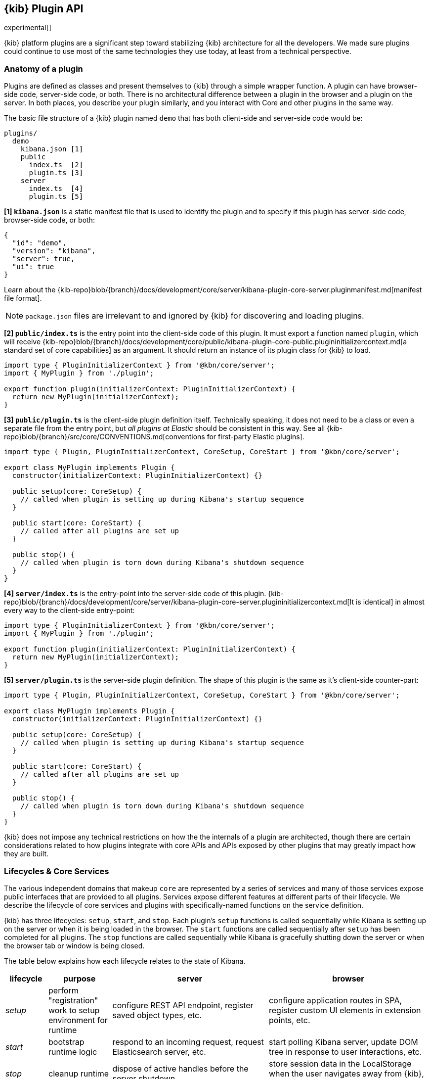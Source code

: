 [[kibana-platform-plugin-api]]
== {kib} Plugin API

experimental[]

{kib} platform plugins are a significant step toward stabilizing {kib} architecture for all the developers.
We made sure plugins could continue to use most of the same technologies they use today, at least from a technical perspective.

=== Anatomy of a plugin

Plugins are defined as classes and present themselves to {kib} 
through a simple wrapper function. A plugin can have browser-side code,
server-side code, or both. There is no architectural difference between
a plugin in the browser and a plugin on the server.
In both places, you describe your plugin similarly, and you interact with
Core and other plugins in the same way.

The basic file structure of a {kib} plugin named `demo` that
has both client-side and server-side code would be:

[source,tree]
----
plugins/
  demo
    kibana.json [1]
    public
      index.ts  [2]
      plugin.ts [3]
    server
      index.ts  [4]
      plugin.ts [5]
----

*[1] `kibana.json`* is a static manifest file that is used to identify the
plugin and to specify if this plugin has server-side code, browser-side code, or both:

[source,json]
----
{
  "id": "demo",
  "version": "kibana",
  "server": true,
  "ui": true
}
----

Learn about the {kib-repo}blob/{branch}/docs/development/core/server/kibana-plugin-core-server.pluginmanifest.md[manifest
file format].

NOTE: `package.json` files are irrelevant to and ignored by {kib} for discovering and loading plugins.

*[2] `public/index.ts`* is the entry point into the client-side code of
this plugin. It must export a function named `plugin`, which will
receive {kib-repo}blob/{branch}/docs/development/core/public/kibana-plugin-core-public.plugininitializercontext.md[a standard set of core capabilities] as an argument.
It should return an instance of its plugin class for
{kib} to load.

[source,typescript]
----
import type { PluginInitializerContext } from '@kbn/core/server';
import { MyPlugin } from './plugin';

export function plugin(initializerContext: PluginInitializerContext) {
  return new MyPlugin(initializerContext);
}
----

*[3] `public/plugin.ts`* is the client-side plugin definition itself.
Technically speaking, it does not need to be a class or even a separate
file from the entry point, but _all plugins at Elastic_ should be
consistent in this way. See all {kib-repo}blob/{branch}/src/core/CONVENTIONS.md[conventions
for first-party Elastic plugins].

[source,typescript]
----
import type { Plugin, PluginInitializerContext, CoreSetup, CoreStart } from '@kbn/core/server';

export class MyPlugin implements Plugin {
  constructor(initializerContext: PluginInitializerContext) {}

  public setup(core: CoreSetup) {
    // called when plugin is setting up during Kibana's startup sequence
  }

  public start(core: CoreStart) {
    // called after all plugins are set up
  }

  public stop() {
    // called when plugin is torn down during Kibana's shutdown sequence
  }
}
----

*[4] `server/index.ts`* is the entry-point into the server-side code of
this plugin. {kib-repo}blob/{branch}/docs/development/core/server/kibana-plugin-core-server.plugininitializercontext.md[It is identical] in almost every way to the client-side
entry-point:


[source,typescript]
----
import type { PluginInitializerContext } from '@kbn/core/server';
import { MyPlugin } from './plugin';

export function plugin(initializerContext: PluginInitializerContext) {
  return new MyPlugin(initializerContext);
}
----

*[5] `server/plugin.ts`* is the server-side plugin definition. The
shape of this plugin is the same as it’s client-side counter-part:

[source,typescript]
----
import type { Plugin, PluginInitializerContext, CoreSetup, CoreStart } from '@kbn/core/server';

export class MyPlugin implements Plugin {
  constructor(initializerContext: PluginInitializerContext) {}

  public setup(core: CoreSetup) {
    // called when plugin is setting up during Kibana's startup sequence
  }

  public start(core: CoreStart) {
    // called after all plugins are set up
  }

  public stop() {
    // called when plugin is torn down during Kibana's shutdown sequence
  }
}
----

{kib} does not impose any technical restrictions on how the
the internals of a plugin are architected, though there are certain
considerations related to how plugins integrate with core APIs 
and APIs exposed by other plugins that may greatly impact how 
they are built.
[[plugin-lifecycles]]
=== Lifecycles & Core Services

The various independent domains that makeup `core` are represented by a
series of services and many of those services expose public interfaces
that are provided to all plugins. Services expose different features
at different parts of their lifecycle. We describe the lifecycle of
core services and plugins with specifically-named functions on the
service definition.

{kib} has three lifecycles: `setup`,
`start`, and `stop`. Each plugin's `setup` functions is called sequentially
while Kibana is setting up on the server or when it is being loaded in
the browser. The `start` functions are called sequentially after `setup`
has been completed for all plugins. The `stop` functions are called
sequentially while Kibana is gracefully shutting down the server or
when the browser tab or window is being closed.

The table below explains how each lifecycle relates to the state
of Kibana.

[width="100%",cols="10%, 15%, 37%, 38%",options="header",]
|===
|lifecycle | purpose| server |browser
|_setup_
|perform "registration" work to setup environment for runtime
|configure REST API endpoint, register saved object types, etc.
|configure application routes in SPA, register custom UI elements in extension points, etc.

|_start_
|bootstrap runtime logic
|respond to an incoming request, request Elasticsearch server, etc.
|start polling Kibana server, update DOM tree in response to user interactions, etc.

|_stop_
|cleanup runtime
|dispose of active handles before the server shutdown.
|store session data in the LocalStorage when the user navigates away from {kib}, etc.
|===

There is no equivalent behavior to `start` or `stop` in legacy plugins.
Conversely, there is no equivalent to `uiExports` in Kibana Platform plugins.
As a general rule of thumb, features that were registered via `uiExports` are
now registered during the `setup` phase. Most of everything else should move
to the `start` phase.

The lifecycle-specific contracts exposed by core services are always
passed as the first argument to the equivalent lifecycle function in a
plugin. For example, the core `http` service exposes a function
`createRouter` to all plugin `setup` functions. To use this function to register
an HTTP route handler, a plugin just accesses it off of the first argument:

[source, typescript]
----
import type { CoreSetup } from '@kbn/core/server';

export class MyPlugin {
  public setup(core: CoreSetup) {
    const router = core.http.createRouter();
    // handler is called when '/path' resource is requested with `GET` method
    router.get({ path: '/path', validate: false }, (context, req, res) => res.ok({ content: 'ok' }));
  }
}
----

Different service interfaces can and will be passed to `setup`, `start`, and
`stop` because certain functionality makes sense in the context of a
running plugin while other types of functionality may have restrictions
or may only make sense in the context of a plugin that is stopping.

For example, the `stop` function in the browser gets invoked as part of
the `window.onbeforeunload` event, which means you can’t necessarily
execute asynchronous code here reliably. For that reason,
`core` likely wouldn’t provide any asynchronous functions to plugin
`stop` functions in the browser.

The current lifecycle function for all plugins will be executed before the next
lifecycle starts. That is to say that all `setup` functions are executed before
any `start` functions are executed.

These are the contracts exposed by the core services for each lifecycle:

[cols=",,",options="header",]
|===
|lifecycle |server contract|browser contract
|_constructor_
|{kib-repo}blob/{branch}/docs/development/core/server/kibana-plugin-core-server.plugininitializercontext.md[PluginInitializerContext]
|{kib-repo}blob/{branch}/docs/development/core/public/kibana-plugin-core-public.plugininitializercontext.md[PluginInitializerContext]

|_setup_
|{kib-repo}blob/{branch}/docs/development/core/server/kibana-plugin-core-server.coresetup.md[CoreSetup]
|{kib-repo}blob/{branch}/docs/development/core/public/kibana-plugin-core-public.coresetup.md[CoreSetup]

|_start_
|{kib-repo}blob/{branch}/docs/development/core/server/kibana-plugin-core-server.corestart.md[CoreStart]
|{kib-repo}blob/{branch}/docs/development/core/public/kibana-plugin-core-public.corestart.md[CoreStart]

|_stop_ |
|===

=== Integrating with other plugins

Plugins can expose public interfaces for other plugins to consume. Like
`core`, those interfaces are bound to the lifecycle functions `setup`
and/or `start`.

Anything returned from `setup` or `start` will act as the interface, and
while not a technical requirement, all first-party Elastic plugins
will expose types for that interface as well. Third party plugins
wishing to allow other plugins to integrate with it are also highly
encouraged to expose types for their plugin interfaces.

*foobar plugin.ts:*

[source, typescript]
----
import type { Plugin } from '@kbn/core/server';
export interface FoobarPluginSetup { <1>
  getFoo(): string;
}

export interface FoobarPluginStart { <1>
  getBar(): string;
}

export class MyPlugin implements Plugin<FoobarPluginSetup, FoobarPluginStart> {
  public setup(): FoobarPluginSetup {
    return {
      getFoo() {
        return 'foo';
      },
    };
  }

  public start(): FoobarPluginStart {
    return {
      getBar() {
        return 'bar';
      },
    };
  }
}
----
<1> We highly encourage plugin authors to explicitly declare public interfaces for their plugins.

Unlike core, capabilities exposed by plugins are _not_ automatically
injected into all plugins. Instead, if a plugin wishes to use the public
interface provided by another plugin, it must first declare that
plugin as a dependency in it's {kib-repo}blob/{branch}/docs/development/core/server/kibana-plugin-core-server.pluginmanifest.md[`kibana.json`] manifest file.

*demo kibana.json:*

[source,json]
----
{
  "id": "demo",
  "requiredPlugins": ["foobar"],
  "server": true,
  "ui": true
}
----

With that specified in the plugin manifest, the appropriate interfaces
are then available via the second argument of `setup` and/or `start`:

*demo plugin.ts:*

[source,typescript]
----
import type { CoreSetup, CoreStart } from '@kbn/core/server';
import type { FoobarPluginSetup, FoobarPluginStart } from '../../foobar/server';

interface DemoSetupPlugins { <1>
  foobar: FoobarPluginSetup;
}

interface DemoStartPlugins {
  foobar: FoobarPluginStart;
}

export class AnotherPlugin {
  public setup(core: CoreSetup, plugins: DemoSetupPlugins) { <2>
    const { foobar } = plugins;
    foobar.getFoo(); // 'foo'
    foobar.getBar(); // throws because getBar does not exist
  }

  public start(core: CoreStart, plugins: DemoStartPlugins) { <3>
    const { foobar } = plugins;
    foobar.getFoo(); // throws because getFoo does not exist
    foobar.getBar(); // 'bar'
  }

  public stop() {}
}
----
<1> The interface for plugin's dependencies must be manually composed. You can
do this by importing the appropriate type from the plugin and constructing an
interface where the property name is the plugin's ID.
<2> These manually constructed types should then be used to specify the type of
the second argument to the plugin.
<3> Notice that the type for the setup and start lifecycles are different. Plugin lifecycle
functions can only access the APIs that are exposed _during_ that lifecycle.

=== Migrating legacy plugins

In Kibana 7.10, support for legacy plugins was removed. See
<<migrating-legacy-plugins>> for detailed information on how to convert existing
legacy plugins to this new API.
